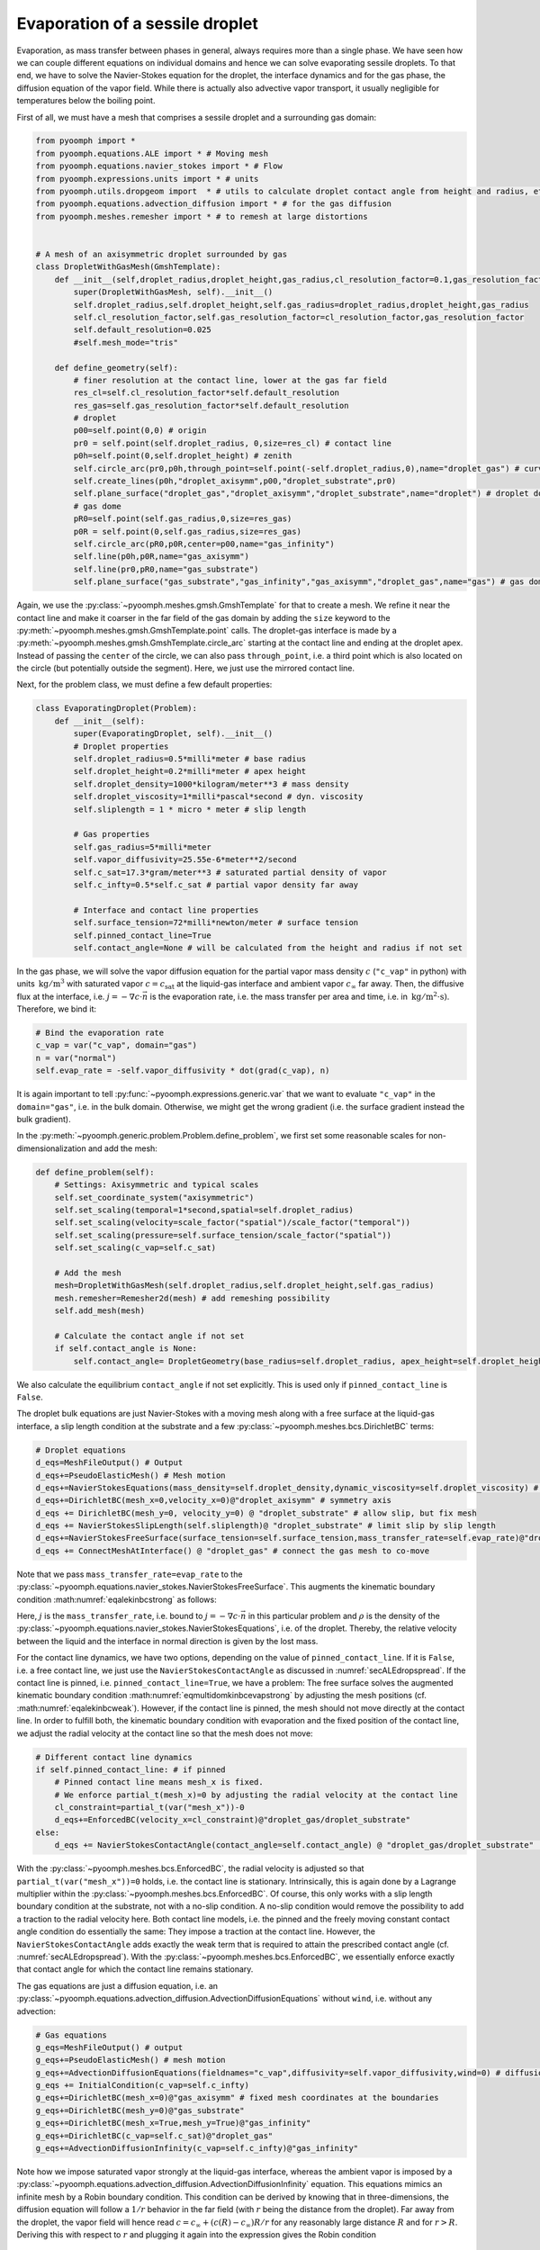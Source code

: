 .. _secmultidomdropevap:

Evaporation of a sessile droplet
--------------------------------

Evaporation, as mass transfer between phases in general, always requires more than a single phase. We have seen how we can couple different equations on individual domains and hence we can solve evaporating sessile droplets. To that end, we have to solve the Navier-Stokes equation for the droplet, the interface dynamics and for the gas phase, the diffusion equation of the vapor field. While there is actually also advective vapor transport, it usually negligible for temperatures below the boiling point.

First of all, we must have a mesh that comprises a sessile droplet and a surrounding gas domain:

.. code:: python

   from pyoomph import *
   from pyoomph.equations.ALE import * # Moving mesh
   from pyoomph.equations.navier_stokes import * # Flow
   from pyoomph.expressions.units import * # units
   from pyoomph.utils.dropgeom import  * # utils to calculate droplet contact angle from height and radius, etc.
   from pyoomph.equations.advection_diffusion import * # for the gas diffusion
   from pyoomph.meshes.remesher import * # to remesh at large distortions


   # A mesh of an axisymmetric droplet surrounded by gas
   class DropletWithGasMesh(GmshTemplate):
       def __init__(self,droplet_radius,droplet_height,gas_radius,cl_resolution_factor=0.1,gas_resolution_factor=50):
           super(DropletWithGasMesh, self).__init__()
           self.droplet_radius,self.droplet_height,self.gas_radius=droplet_radius,droplet_height,gas_radius
           self.cl_resolution_factor,self.gas_resolution_factor=cl_resolution_factor,gas_resolution_factor
           self.default_resolution=0.025
           #self.mesh_mode="tris"

       def define_geometry(self):
           # finer resolution at the contact line, lower at the gas far field
           res_cl=self.cl_resolution_factor*self.default_resolution
           res_gas=self.gas_resolution_factor*self.default_resolution
           # droplet
           p00=self.point(0,0) # origin
           pr0 = self.point(self.droplet_radius, 0,size=res_cl) # contact line
           p0h=self.point(0,self.droplet_height) # zenith
           self.circle_arc(pr0,p0h,through_point=self.point(-self.droplet_radius,0),name="droplet_gas") # curved interface
           self.create_lines(p0h,"droplet_axisymm",p00,"droplet_substrate",pr0)
           self.plane_surface("droplet_gas","droplet_axisymm","droplet_substrate",name="droplet") # droplet domain
           # gas dome
           pR0=self.point(self.gas_radius,0,size=res_gas)
           p0R = self.point(0,self.gas_radius,size=res_gas)
           self.circle_arc(pR0,p0R,center=p00,name="gas_infinity")
           self.line(p0h,p0R,name="gas_axisymm")
           self.line(pr0,pR0,name="gas_substrate")
           self.plane_surface("gas_substrate","gas_infinity","gas_axisymm","droplet_gas",name="gas") # gas domain

Again, we use the :py:class:`~pyoomph.meshes.gmsh.GmshTemplate` for that to create a mesh. We refine it near the contact line and make it coarser in the far field of the gas domain by adding the ``size`` keyword to the :py:meth:`~pyoomph.meshes.gmsh.GmshTemplate.point` calls. The droplet-gas interface is made by a :py:meth:`~pyoomph.meshes.gmsh.GmshTemplate.circle_arc` starting at the contact line and ending at the droplet apex. Instead of passing the ``center`` of the circle, we can also pass ``through_point``, i.e. a third point which is also located on the circle (but potentially outside the segment). Here, we just use the mirrored contact line.

Next, for the problem class, we must define a few default properties:

.. code:: python

   class EvaporatingDroplet(Problem):
       def __init__(self):
           super(EvaporatingDroplet, self).__init__()
           # Droplet properties
           self.droplet_radius=0.5*milli*meter # base radius
           self.droplet_height=0.2*milli*meter # apex height
           self.droplet_density=1000*kilogram/meter**3 # mass density
           self.droplet_viscosity=1*milli*pascal*second # dyn. viscosity
           self.sliplength = 1 * micro * meter # slip length

           # Gas properties
           self.gas_radius=5*milli*meter
           self.vapor_diffusivity=25.55e-6*meter**2/second
           self.c_sat=17.3*gram/meter**3 # saturated partial density of vapor
           self.c_infty=0.5*self.c_sat # partial vapor density far away

           # Interface and contact line properties
           self.surface_tension=72*milli*newton/meter # surface tension
           self.pinned_contact_line=True
           self.contact_angle=None # will be calculated from the height and radius if not set

In the gas phase, we will solve the vapor diffusion equation for the partial vapor mass density :math:`c` (``"c_vap"`` in python) with units :math:`\:\mathrm{kg}/\mathrm{m^3}` with saturated vapor :math:`c=c_\text{sat}` at the liquid-gas interface and ambient vapor :math:`c_\infty` far away. Then, the diffusive flux at the interface, i.e. :math:`j=-\nabla c\cdot \vec{n}` is the evaporation rate, i.e. the mass transfer per area and time, i.e. in :math:`\:\mathrm{kg}/\mathrm{m^2} \cdot \mathrm{s})`. Therefore, we bind it:

.. code:: python

           # Bind the evaporation rate
           c_vap = var("c_vap", domain="gas")
           n = var("normal")
           self.evap_rate = -self.vapor_diffusivity * dot(grad(c_vap), n)

It is again important to tell :py:func:`~pyoomph.expressions.generic.var` that we want to evaluate ``"c_vap"`` in the ``domain="gas"``, i.e. in the bulk domain. Otherwise, we might get the wrong gradient (i.e. the surface gradient instead the bulk gradient).

In the :py:meth:`~pyoomph.generic.problem.Problem.define_problem`, we first set some reasonable scales for non-dimensionalization and add the mesh:

.. code:: python

       def define_problem(self):
           # Settings: Axisymmetric and typical scales
           self.set_coordinate_system("axisymmetric")
           self.set_scaling(temporal=1*second,spatial=self.droplet_radius)
           self.set_scaling(velocity=scale_factor("spatial")/scale_factor("temporal"))
           self.set_scaling(pressure=self.surface_tension/scale_factor("spatial"))
           self.set_scaling(c_vap=self.c_sat)

           # Add the mesh
           mesh=DropletWithGasMesh(self.droplet_radius,self.droplet_height,self.gas_radius)
           mesh.remesher=Remesher2d(mesh) # add remeshing possibility
           self.add_mesh(mesh)

           # Calculate the contact angle if not set
           if self.contact_angle is None:
               self.contact_angle= DropletGeometry(base_radius=self.droplet_radius, apex_height=self.droplet_height).contact_angle

We also calculate the equilibrium ``contact_angle`` if not set explicitly. This is used only if ``pinned_contact_line`` is ``False``.

The droplet bulk equations are just Navier-Stokes with a moving mesh along with a free surface at the liquid-gas interface, a slip length condition at the substrate and a few :py:class:`~pyoomph.meshes.bcs.DirichletBC` terms:

.. code:: python

           # Droplet equations
           d_eqs=MeshFileOutput() # Output
           d_eqs+=PseudoElasticMesh() # Mesh motion
           d_eqs+=NavierStokesEquations(mass_density=self.droplet_density,dynamic_viscosity=self.droplet_viscosity) # flow
           d_eqs+=DirichletBC(mesh_x=0,velocity_x=0)@"droplet_axisymm" # symmetry axis
           d_eqs += DirichletBC(mesh_y=0, velocity_y=0) @ "droplet_substrate" # allow slip, but fix mesh
           d_eqs += NavierStokesSlipLength(self.sliplength)@ "droplet_substrate" # limit slip by slip length
           d_eqs+=NavierStokesFreeSurface(surface_tension=self.surface_tension,mass_transfer_rate=self.evap_rate)@"droplet_gas" # Free surface equation
           d_eqs += ConnectMeshAtInterface() @ "droplet_gas" # connect the gas mesh to co-move

Note that we pass ``mass_transfer_rate=evap_rate`` to the :py:class:`~pyoomph.equations.navier_stokes.NavierStokesFreeSurface`. This augments the kinematic boundary condition :math:numref:`eqalekinbcstrong` as follows:

.. math:: :label: eqmultidomkinbcevapstrong

   \begin{aligned}
   \vec{n}\cdot\left(\vec{u}-\dot{\vec{x}}\right)=\frac{j}{\rho}\,.
   \end{aligned}

Here, :math:`j` is the ``mass_transfer_rate``, i.e. bound to :math:`j=-\nabla c\cdot \vec{n}` in this particular problem and :math:`\rho` is the density of the :py:class:`~pyoomph.equations.navier_stokes.NavierStokesEquations`, i.e. of the droplet. Thereby, the relative velocity between the liquid and the interface in normal direction is given by the lost mass.

For the contact line dynamics, we have two options, depending on the value of ``pinned_contact_line``. If it is ``False``, i.e. a free contact line, we just use the ``NavierStokesContactAngle`` as discussed in :numref:`secALEdropspread`. If the contact line is pinned, i.e. ``pinned_contact_line=True``, we have a problem: The free surface solves the augmented kinematic boundary condition :math:numref:`eqmultidomkinbcevapstrong` by adjusting the mesh positions (cf. :math:numref:`eqalekinbcweak`). However, if the contact line is pinned, the mesh should not move directly at the contact line. In order to fulfill both, the kinematic boundary condition with evaporation and the fixed position of the contact line, we adjust the radial velocity at the contact line so that the mesh does not move:

.. code:: python

           # Different contact line dynamics
           if self.pinned_contact_line: # if pinned
               # Pinned contact line means mesh_x is fixed.
               # We enforce partial_t(mesh_x)=0 by adjusting the radial velocity at the contact line
               cl_constraint=partial_t(var("mesh_x"))-0
               d_eqs+=EnforcedBC(velocity_x=cl_constraint)@"droplet_gas/droplet_substrate"
           else:
               d_eqs += NavierStokesContactAngle(contact_angle=self.contact_angle) @ "droplet_gas/droplet_substrate"  # and constant contact angle

With the :py:class:`~pyoomph.meshes.bcs.EnforcedBC`, the radial velocity is adjusted so that ``partial_t(var("mesh_x"))=0`` holds, i.e. the contact line is stationary. Intrinsically, this is again done by a Lagrange multiplier within the :py:class:`~pyoomph.meshes.bcs.EnforcedBC`. Of course, this only works with a slip length boundary condition at the substrate, not with a no-slip condition. A no-slip condition would remove the possibility to add a traction to the radial velocity here. Both contact line models, i.e. the pinned and the freely moving constant contact angle condition do essentially the same: They impose a traction at the contact line. However, the ``NavierStokesContactAngle`` adds exactly the weak term that is required to attain the prescribed contact angle (cf. :numref:`secALEdropspread`). With the :py:class:`~pyoomph.meshes.bcs.EnforcedBC`, we essentially enforce exactly that contact angle for which the contact line remains stationary.

The gas equations are just a diffusion equation, i.e. an :py:class:`~pyoomph.equations.advection_diffusion.AdvectionDiffusionEquations` without ``wind``, i.e. without any advection:

.. code:: python

           # Gas equations
           g_eqs=MeshFileOutput() # output
           g_eqs+=PseudoElasticMesh() # mesh motion
           g_eqs+=AdvectionDiffusionEquations(fieldnames="c_vap",diffusivity=self.vapor_diffusivity,wind=0) # diffusion equation
           g_eqs += InitialCondition(c_vap=self.c_infty)
           g_eqs+=DirichletBC(mesh_x=0)@"gas_axisymm" # fixed mesh coordinates at the boundaries
           g_eqs+=DirichletBC(mesh_y=0)@"gas_substrate"
           g_eqs+=DirichletBC(mesh_x=True,mesh_y=True)@"gas_infinity"
           g_eqs+=DirichletBC(c_vap=self.c_sat)@"droplet_gas"
           g_eqs+=AdvectionDiffusionInfinity(c_vap=self.c_infty)@"gas_infinity"

Note how we impose saturated vapor strongly at the liquid-gas interface, whereas the ambient vapor is imposed by a :py:class:`~pyoomph.equations.advection_diffusion.AdvectionDiffusionInfinity` equation. This equations mimics an infinite mesh by a Robin boundary condition. This condition can be derived by knowing that in three-dimensions, the diffusion equation will follow a :math:`1/r` behavior in the far field (with :math:`r` being the distance from the droplet). Far away from the droplet, the vapor field will hence read :math:`c=c_\infty+(c(R)-c_\infty)R/r` for any reasonably large distance :math:`R` and for :math:`r>R`. Deriving this with respect to :math:`r` and plugging it again into the expression gives the Robin condition

.. math:: c(R)+R\partial_r c(R)=c_\infty\,.

This condition is implemented by the :py:class:`~pyoomph.equations.advection_diffusion.AdvectionDiffusionInfinity` class as weak Neumann contribution.


Finally, we also add some remeshing options which invoke a mesh reconstruction whenever the mesh deforms to strongly and also output the volume and the interface data with evaporation to files:

.. code:: python

           # Control remeshing
           d_eqs += RemeshWhen(RemeshingOptions(max_expansion=1.5, min_expansion=0.7))
           g_eqs+=RemeshWhen(RemeshingOptions(max_expansion=1.5,min_expansion=0.7))

           # Output of the volume evolution
           d_eqs+=IntegralObservables(volume=1)
           d_eqs+=IntegralObservableOutput(filename="EVO_droplet")

           # Also output the interface data, along with the evaporation rate
           d_eqs+=(LocalExpressions(evap_rate=self.evap_rate)+MeshFileOutput())@"droplet_gas"

           self.add_equations(d_eqs@"droplet"+g_eqs@"gas")

The run script is trivial and the results are shown in :numref:`figmultidomdropevap`:

.. code:: python

   if __name__=="__main__":
       with EvaporatingDroplet() as problem:
           problem.run(500*second,startstep=10*second,outstep=True,temporal_error=1)



..  figure:: dropevap.*
	:name: figmultidomdropevap
	:align: center
	:alt: Evaporating droplet
	:class: with-shadow
	:width: 100%

	Evaporating droplet with a pinned contact line (left) and with a constant contact angle (right).


.. only:: html

	.. container:: downloadbutton

		:download:`Download this example <evaporating_water_droplet.py>`
		
		:download:`Download all examples <../tutorial_example_scripts.zip>`   	
		      
